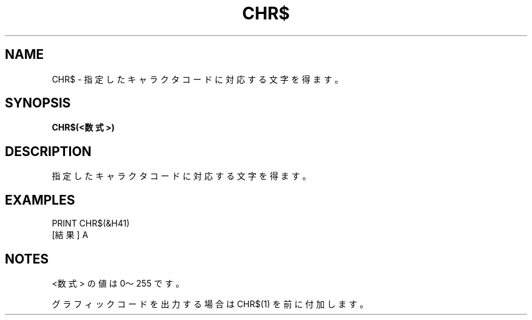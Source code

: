 .TH "CHR$" "1" "2025-05-29" "MSX-BASIC" "User Commands"
.SH NAME
CHR$ \- 指定したキャラクタコードに対応する文字を得ます。

.SH SYNOPSIS
.B CHR$(<数式>)

.SH DESCRIPTION
.PP
指定したキャラクタコードに対応する文字を得ます。

.SH EXAMPLES
.PP
PRINT CHR$(&H41)
 [結果] A

.SH NOTES
.PP
.PP
<数式> の値は 0～255 です。
.PP
グラフィックコードを出力する場合は CHR$(1) を前に付加します。